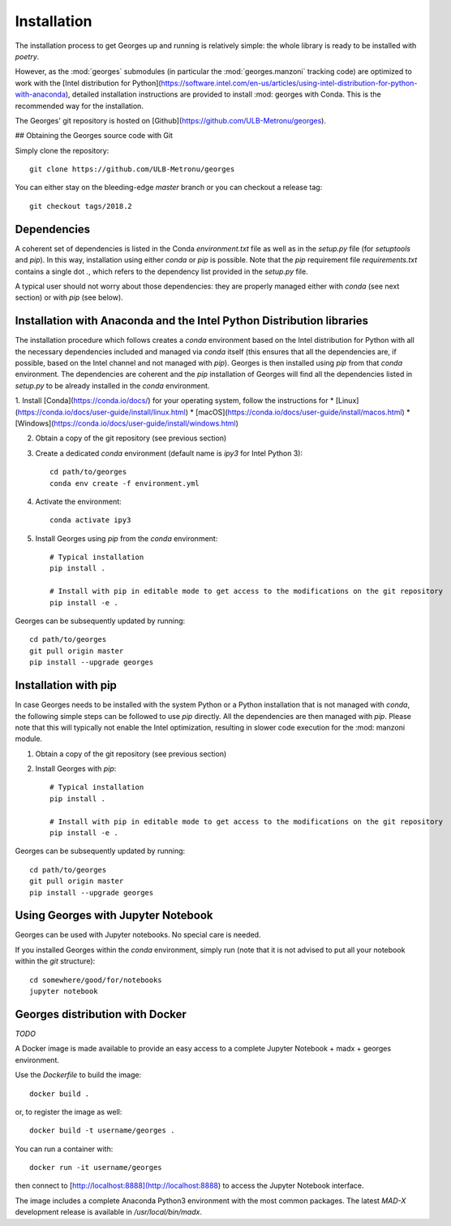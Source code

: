 Installation
============

The installation process to get Georges up and running is relatively simple:
the whole library is ready to be installed with `poetry`.

However, as the :mod:`georges` submodules (in particular the :mod:`georges.manzoni` tracking code) are optimized to work with the [Intel distribution for Python](https://software.intel.com/en-us/articles/using-intel-distribution-for-python-with-anaconda), detailed installation instructions are provided to install :mod: georges with Conda. This is the recommended way for the installation.

The Georges' git repository is hosted on [Github](https://github.com/ULB-Metronu/georges).

## Obtaining the Georges source code with Git

Simply clone the repository::

    git clone https://github.com/ULB-Metronu/georges

You can either stay on the bleeding-edge `master` branch or you can checkout a release tag::

    git checkout tags/2018.2

Dependencies
------------

A coherent set of dependencies is listed in the Conda `environment.txt` file as well as in the `setup.py` file (for `setuptools` and `pip`). In this way, installation using either `conda` or `pip` is possible. Note that the `pip` requirement file `requirements.txt` contains a single dot `.`, which refers to the dependency list provided in the `setup.py` file.

A typical user should not worry about those dependencies: they are properly managed either with `conda` (see next section) or with `pip` (see below).

Installation with Anaconda and the Intel Python Distribution libraries
----------------------------------------------------------------------

The installation procedure which follows creates a `conda` environment based on the Intel distribution for Python with all the necessary dependencies included and managed via `conda` itself (this ensures that all the dependencies are, if possible, based on the Intel channel and not managed with `pip`). Georges is then installed using `pip` from that `conda` environment. The dependencies are coherent and the `pip` installation of Georges will find all the dependencies listed in `setup.py` to be already installed in the `conda` environment.

1. Install [Conda](https://conda.io/docs/) for your operating system, follow the instructions for
* [Linux](https://conda.io/docs/user-guide/install/linux.html)
* [macOS](https://conda.io/docs/user-guide/install/macos.html)
* [Windows](https://conda.io/docs/user-guide/install/windows.html)

2. Obtain a copy of the git repository (see previous section)

3. Create a dedicated `conda` environment (default name is `ipy3` for Intel Python 3)::

        cd path/to/georges
        conda env create -f environment.yml

4. Activate the environment::

        conda activate ipy3

5. Install Georges using `pip` from the `conda` environment::

        # Typical installation
        pip install . 

        # Install with pip in editable mode to get access to the modifications on the git repository
        pip install -e .
        
Georges can be subsequently updated by running::

    cd path/to/georges
    git pull origin master
    pip install --upgrade georges


Installation with pip
---------------------

In case Georges needs to be installed with the system Python or a Python installation that is not managed with `conda`, the following simple steps can be followed to use `pip` directly. All the dependencies are then managed with `pip`. Please note that this will typically not enable the Intel optimization, resulting in slower code execution for the :mod: manzoni module.

1. Obtain a copy of the git repository (see previous section)

2. Install Georges with `pip`::

        # Typical installation
        pip install . 

        # Install with pip in editable mode to get access to the modifications on the git repository
        pip install -e .

Georges can be subsequently updated by running::

    cd path/to/georges
    git pull origin master
    pip install --upgrade georges


Using Georges with Jupyter Notebook
-----------------------------------

Georges can be used with Jupyter notebooks. No special care is needed.

If you installed Georges within the `conda` environment, simply run (note that it is not advised to put all your notebook within the `git` structure)::

    cd somewhere/good/for/notebooks
    jupyter notebook


Georges distribution with Docker
--------------------------------

`TODO`

A Docker image is made available to provide an easy access to a complete Jupyter Notebook + madx + georges environment.
 
Use  the *Dockerfile* to build the image::

    docker build .

or, to register the image as well::


    docker build -t username/georges .

You can run a container with::

    docker run -it username/georges

then connect to [http://localhost:8888](http://localhost:8888) to access the Jupyter Notebook interface.

The image includes a complete Anaconda Python3 environment with the most common packages. 
The latest *MAD-X* development release is available in */usr/local/bin/madx*.


